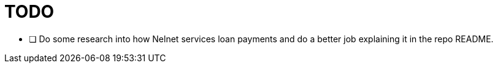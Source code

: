 = TODO

* [ ] Do some research into how Nelnet services loan payments and do a better job explaining it in the repo README.

